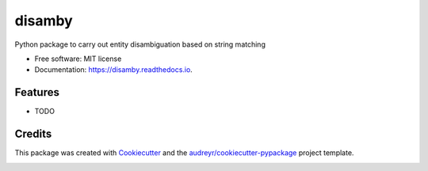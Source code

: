 =======
disamby
=======


.. image:: https://img.shields.io/pypi/v/disamby.svg
        :target: https://pypi.python.org/pypi/disamby

.. image:: https://img.shields.io/travis/verginer/disamby.svg
        :target: https://travis-ci.org/verginer/disamby

.. image:: https://readthedocs.org/projects/disamby/badge/?version=latest
        :target: https://disamby.readthedocs.io/en/latest/?badge=latest
        :alt: Documentation Status

.. image:: https://pyup.io/repos/github/verginer/disamby/shield.svg
     :target: https://pyup.io/repos/github/verginer/disamby/
     :alt: Updates


Python package to carry out entity disambiguation based on string matching


* Free software: MIT license
* Documentation: https://disamby.readthedocs.io.


Features
--------

* TODO

Credits
---------

This package was created with Cookiecutter_ and the `audreyr/cookiecutter-pypackage`_ project template.

.. _Cookiecutter: https://github.com/audreyr/cookiecutter
.. _`audreyr/cookiecutter-pypackage`: https://github.com/audreyr/cookiecutter-pypackage



.. image:: https://api.codacy.com/project/badge/Grade/811e19e201ef48a2bdca563f41381a2f
   :alt: Codacy Badge
   :target: https://www.codacy.com/app/verginer/disamby?utm_source=github.com&utm_medium=referral&utm_content=verginer/disamby&utm_campaign=badger
